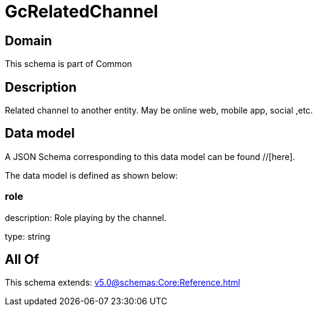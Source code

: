= GcRelatedChannel

[#domain]
== Domain

This schema is part of Common

[#description]
== Description
Related channel to another entity. May be online web, mobile app, social ,etc.


[#data_model]
== Data model

A JSON Schema corresponding to this data model can be found //[here].



The data model is defined as shown below:


=== role
description: Role playing by the channel.

type: string


[#all_of]
== All Of

This schema extends: xref:v5.0@schemas:Core:Reference.adoc[]

